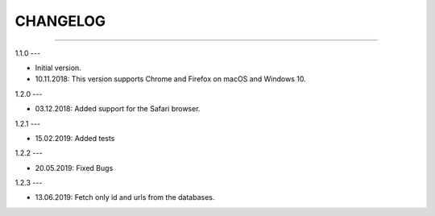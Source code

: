 CHANGELOG
=========

----------------------------------------------------------

1.1.0
---

- Initial version.
- 10.11.2018: This version supports Chrome and Firefox on macOS and Windows 10.

1.2.0
---

- 03.12.2018: Added support for the Safari browser.

1.2.1
---

- 15.02.2019: Added tests

1.2.2
---

- 20.05.2019: Fixed Bugs

1.2.3
---

- 13.06.2019: Fetch only id and urls from the databases.
